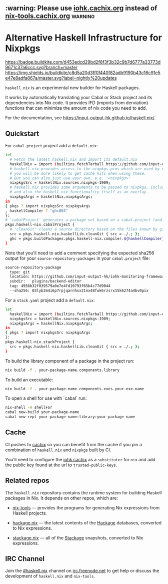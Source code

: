 #+STARTUP: showall hidestars

** :warning: Please use [[https://iohk.cachix.org][iohk.cachix.org]] instead of [[https://nix-tools.cachix.org][nix-tools.cachix.org]] :warning: 

* Alternative Haskell Infrastructure for Nixpkgs

[[https://buildkite.com/input-output-hk/haskell-dot-nix][https://badge.buildkite.com/d453edcd29bd2f8f3f3b32c9b7d6777a33773d9671c37a6ccc.svg?branch=master]]
[[https://buildkite.com/input-output-hk/haskell-dot-nix-nightly-updates][https://img.shields.io/buildkite/c8d5a20d3ff0f440f82adb9190b43c16c91e5e47e8adfa867a/master.svg?label=nightly%20updates]]

=haskell.nix= is an experimental new builder for Haskell packages.

It works by automatically translating your Cabal or Stack project and
its dependencies into Nix code.  It provides IFD (imports from derviation)
functions that can minimize the amount of nix code you need to add.

For the documentation, see https://input-output-hk.github.io/haskell.nix/.

** Quickstart

For =cabal.project= project add a =default.nix=:

#+begin_src sh
let 
  # Fetch the latest haskell.nix and import its default.nix 
  haskellNix = import (builtins.fetchTarball https://github.com/input-output-hk/haskell.nix/archive/master.tar.gz) {};
  # haskell.nix provides access to the nixpkgs pins which are used by our CI, hence
  # you will be more likely to get cache hits when using these. 
  # But you can also just use your own, e.g. '<nixpkgs>'
  nixpkgsSrc = haskellNix.sources.nixpkgs-1909;
  # haskell.nix provides some arguments to be passed to nixpkgs, including some patches
  # and also the haskell.nix functionality itself as an overlay.
  nixpkgsArgs = haskellNix.nixpkgsArgs;
in
{ pkgs ? import nixpkgsSrc nixpkgsArgs
, haskellCompiler ? "ghc865"
}:
# 'cabalProject' generates a package set based on a cabal.project (and the corresponding .cabal files)
pkgs.haskell-nix.cabalProject {
  # 'cleanGit' cleans a source directory based on the files known by git
  src = pkgs.haskell-nix.haskellLib.cleanGit { src = ./.; };
  ghc = pkgs.buildPackages.pkgs.haskell-nix.compiler.${haskellCompiler};
}
#+end_src

Note that you'll need to add a comment specifying the expected sha256
output for your =source-repository-packages= in your =cabal.project=
file:

#+begin_src sh
source-repository-package
  type: git
  location: https://github.com/input-output-hk/iohk-monitoring-framework
  subdir:   plugins/backend-editor
  tag: 4956b32f039579a0e7e4fd10793f65b4c77d9044
  --sha256: 03lyb2m4i6p7rpjqarnhsx21nx48fwk6rzsrx15k6274a4bv0pix
#+end_src

For a =stack.yaml= project add a =default.nix=:

#+begin_src sh
let 
  haskellNix = import (builtins.fetchTarball https://github.com/input-output-hk/haskell.nix/archive/master.tar.gz) {};
  nixpkgsSrc = haskellNix.sources.nixpkgs-1909;
  nixpkgsArgs = haskellNix.nixpkgsArgs;
in
{ pkgs ? import nixpkgsSrc nixpkgsArgs
}:
pkgs.haskell-nix.stackProject {
  src = pkgs.haskell-nix.haskellLib.cleanGit { src = ./.; };
}
#+end_src

To build the library component of a package in the project run:

#+begin_src sh
nix build -f . your-package-name.components.library
#+end_src

To build an executable:

#+begin_src sh
nix build -f . your-package-name.components.exes.your-exe-name
#+end_src

To open a shell for use with `cabal` run:

#+begin_src sh
nix-shell -A shellFor
cabal new-build your-package-name
cabal new-repl your-package-name:library:your-package-name
#+end_src

** Cache

CI pushes to [[https://cachix.org][cachix]] so you can benefit from the cache
if you pin a combination of =haskell.nix= and =nixpkgs= built by CI.

You'll need to configure the [[https://iohk.cachix.org][iohk cachix]]
as a =substituter= for =nix= and add the public key found at the url to
=trusted-public-keys=.

** Related repos

The =haskell.nix= repository contains the runtime system for building
Haskell packages in Nix. It depends on other repos, which are:

- [[https://github.com/input-output-hk/nix-tools][nix-tools]] — provides the programs for generating Nix expressions from
  Haskell projects.

- [[https://github.com/input-output-hk/hackage.nix][hackage.nix]] — the latest contents of the [[https://hackage.haskell.org/][Hackage]] databases,
  converted to Nix expressions.

- [[https://github.com/input-output-hk/stackage.nix][stackage.nix]] — all of the [[https://www.stackage.org/][Stackage]] snapshots, converted to Nix
  expressions.

** IRC Channel

Join the [[https://www.irccloud.com/invite?channel=%23haskell.nix&hostname=irc.freenode.net&port=6697&ssl=1][#haskell.nix]] channel on [[https://freenode.net/][irc.freenode.net]] to get help or discuss
the development of =haskell.nix= and =nix-tools=.
